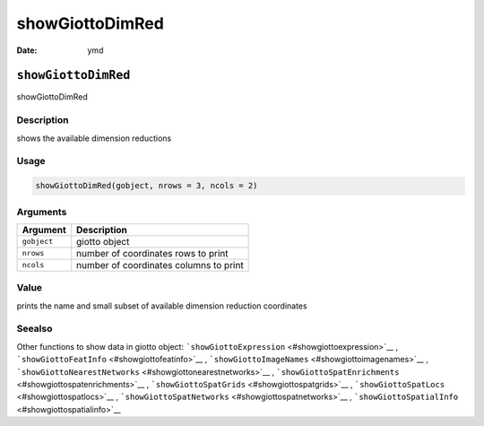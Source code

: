 ================
showGiottoDimRed
================

:Date: ymd

``showGiottoDimRed``
====================

showGiottoDimRed

Description
-----------

shows the available dimension reductions

Usage
-----

.. code:: r

   showGiottoDimRed(gobject, nrows = 3, ncols = 2)

Arguments
---------

=========== ======================================
Argument    Description
=========== ======================================
``gobject`` giotto object
``nrows``   number of coordinates rows to print
``ncols``   number of coordinates columns to print
=========== ======================================

Value
-----

prints the name and small subset of available dimension reduction
coordinates

Seealso
-------

Other functions to show data in giotto object:
```showGiottoExpression`` <#showgiottoexpression>`__ ,
```showGiottoFeatInfo`` <#showgiottofeatinfo>`__ ,
```showGiottoImageNames`` <#showgiottoimagenames>`__ ,
```showGiottoNearestNetworks`` <#showgiottonearestnetworks>`__ ,
```showGiottoSpatEnrichments`` <#showgiottospatenrichments>`__ ,
```showGiottoSpatGrids`` <#showgiottospatgrids>`__ ,
```showGiottoSpatLocs`` <#showgiottospatlocs>`__ ,
```showGiottoSpatNetworks`` <#showgiottospatnetworks>`__ ,
```showGiottoSpatialInfo`` <#showgiottospatialinfo>`__
